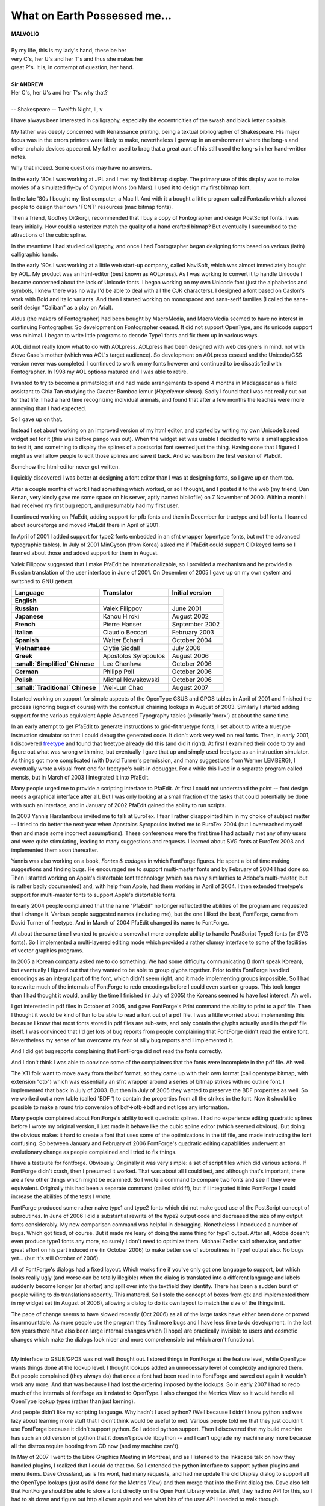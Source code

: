 What on Earth Possessed me...
=============================

.. image:: /images/fftype300.svg
   :align: right
   :width: 200px

| **MALVOLIO**
|
| By my life, this is my lady's hand, these be her
| very C's, her U's and her T's and thus she makes her
| great P's. It is, in contempt of question, her hand.
|
| **Sir ANDREW**
| Her C's, her U's and her T's: why that?
|
| -- Shakespeare -- Twelfth Night, II, v

I have always been interested in calligraphy, especially the eccentricities of
the swash and black letter capitals.

My father was deeply concerned with Renaissance printing, being a textual
bibliographer of Shakespeare. His major focus was in the errors printers were
likely to make, nevertheless I grew up in an environment where the long-s and
other archaic devices appeared. My father used to brag that a great aunt of his
still used the long-s in her hand-written notes.

Why that indeed. Some questions may have no answers.

In the early '80s I was working at JPL and I met my first bitmap display. The
primary use of this display was to make movies of a simulated fly-by of Olympus
Mons (on Mars). I used it to design my first bitmap font.

In the late '80s I bought my first computer, a Mac II. And with it a bought a
little program called Fontastic which allowed people to design their own 'FONT'
resources (mac bitmap fonts).

Then a friend, Godfrey DiGiorgi, recommended that I buy a copy of Fontographer
and design PostScript fonts. I was leary initially. How could a rasterizer match
the quality of a hand crafted bitmap? But eventually I succumbed to the
attractions of the cubic spline.

In the meantime I had studied calligraphy, and once I had Fontographer began
designing fonts based on various (latin) calligraphic hands.

In the early '90s I was working at a little web start-up company, called
NaviSoft, which was almost immediately bought by AOL. My product was an
html-editor (best known as AOLpress). As I was working to convert it to handle
Unicode I became concerned about the lack of Unicode fonts. I began working on
my own Unicode font (just the alphabetics and symbols, I knew there was no way
I'd be able to deal with all the CJK characters). I designed a font based on
Caslon's work with Bold and Italic variants. And then I started working on
monospaced and sans-serif families (I called the sans-serif design "Caliban" as
a play on Arial).

Aldus (the makers of Fontographer) had been bought by MacroMedia, and MacroMedia
seemed to have no interest in continuing Fontographer. So development on
Fontographer ceased. It did not support OpenType, and its unicode support was
minimal. I began to write little programs to decode Type1 fonts and fix them up
in various ways.

AOL did not really know what to do with AOLpress. AOLpress had been designed
with web designers in mind, not with Steve Case's mother (which was AOL's target
audience). So development on AOLpress ceased and the Unicode/CSS version never
was completed. I continued to work on my fonts however and continued to be
dissatisfied with Fontographer. In 1998 my AOL options matured and I was able to
retire.

I wanted to try to become a primatologist and had made arrangements to spend 4
months in Madagascar as a field assistant to Chia Tan studying the Greater
Bamboo lemur (\ *Hapalemur simus*). Sadly I found that I was not really cut out
for that life. I had a hard time recognizing individual animals, and found that
after a few months the leaches were more annoying than I had expected.

So I gave up on that.

Instead I set about working on an improved version of my html editor, and
started by writing my own Unicode based widget set for it (this was before pango
was out). When the widget set was usable I decided to write a small application
to test it, and something to display the splines of a postscript font seemed
just the thing. Having done that I figured I might as well allow people to edit
those splines and save it back. And so was born the first version of PfaEdit.

Somehow the html-editor never got written.

I quickly discovered I was better at designing a font editor than I was at
designing fonts, so I gave up on them too.

After a couple months of work I had something which worked, or so I thought, and
I posted it to the web (my friend, Dan Kenan, very kindly gave me some space on
his server, aptly named bibliofile) on 7 November of 2000. Within a month I had
received my first bug report, and presumably had my first user.

I continued working on PfaEdit, adding support for pfb fonts and then in
December for truetype and bdf fonts. I learned about sourceforge and moved
PfaEdit there in April of 2001.

In April of 2001 I added support for type2 fonts embedded in an sfnt wrapper
(opentype fonts, but not the advanced typographic tables). In July of 2001
MinGyoon (from Korea) asked me if PfaEdit could support CID keyed fonts so I
learned about those and added support for them in August.

Valek Filippov suggested that I make PfaEdit be internationalizable, so I
provided a mechanism and he provided a Russian translation of the user interface
in June of 2001. On December of 2005 I gave up on my own system and switched to
GNU gettext.

.. list-table::
   :header-rows: 1
   :stub-columns: 1

   * - Language
     - Translator
     - Initial version
   * - English
     -
     -
   * - Russian
     - Valek Filippov
     - June 2001
   * - Japanese
     - Kanou Hiroki
     - August 2002
   * - French
     - Pierre Hanser
     - September 2002
   * - Italian
     - Claudio Beccari
     - February 2003
   * - Spanish
     - Walter Echarri
     - October 2004
   * - Vietnamese
     - Clytie Siddall
     - July 2006
   * - Greek
     - Apostolos Syropoulos
     - August 2006
   * - :small:`Simplified` Chinese
     - Lee Chenhwa
     - October 2006
   * - German
     - Philipp Poll
     - October 2006
   * - Polish
     - Michal Nowakowski
     - October 2006
   * - :small:`Traditional` Chinese
     - Wei-Lun Chao
     - August 2007

I started working on support for simple aspects of the OpenType GSUB and GPOS
tables in April of 2001 and finished the process (ignoring bugs of course) with
the contextual chaining lookups in August of 2003. Similarly I started adding
support for the various equivalent Apple Advanced Typography tables (primarily
'morx') at about the same time.

In an early attempt to get PfaEdit to generate instructions to grid-fit truetype
fonts, I set about to write a truetype instruction simulator so that I could
debug the generated code. It didn't work very well on real fonts. Then, in early
2001, I discovered `freetype <http://freetype.sf.net/>`_ and found that freetype
already did this (and did it right). At first I examined their code to try and
figure out what was wrong with mine, but eventually I gave that up and simply
used freetype as an instruction simulator. As things got more complicated (with
David Turner's permission, and many suggestions from Werner LEMBERG), I
eventually wrote a visual front end for freetype's built-in debugger. For a
while this lived in a separate program called mensis, but in March of 2003 I
integrated it into PfaEdit.

Many people urged me to provide a scripting interface to PfaEdit. At first I
could not understand the point -- font design needs a graphical interface after
all. But I was only looking at a small fraction of the tasks that could
potentially be done with such an interface, and in January of 2002 PfaEdit
gained the ability to run scripts.

In 2003 Yannis Haralambous invited me to talk at EuroTex. I fear I rather
disappointed him in my choice of subject matter -- I tried to do better the next
year when Apostolos Syropoulos invited me to EuroTex 2004 (but I overreached
myself then and made some incorrect assumptions). These conferences were the
first time I had actually met any of my users and were quite stimulating,
leading to many suggestions and requests. I learned about SVG fonts at EuroTex
2003 and implemented them soon thereafter.

Yannis was also working on a book, *Fontes & codages* in which FontForge
figures. He spent a lot of time making suggestions and finding bugs. He
encouraged me to support multi-master fonts and by February of 2004 I had done
so. Then I started working on Apple's distortable font technology (which has
many similarities to Adobe's multi-master, but is rather badly documented) and,
with help from Apple, had them working in April of 2004. I then extended
freetype's support for multi-master fonts to support Apple's distortable fonts.

In early 2004 people complained that the name "PfaEdit" no longer reflected the
abilities of the program and requested that I change it. Various people
suggested names (including me), but the one I liked the best, FontForge, came
from David Turner of freetype. And in March of 2004 PfaEdit changed its name to
FontForge.

At about the same time I wanted to provide a somewhat more complete ability to
handle PostScript Type3 fonts (or SVG fonts). So I implemented a multi-layered
editing mode which provided a rather clumsy interface to some of the facilities
of vector graphics programs.

In 2005 a Korean company asked me to do something. We had some difficulty
communicating (I don't speak Korean), but eventually I figured out that they
wanted to be able to group glyphs together. Prior to this FontForge handled
encodings as an integral part of the font, which didn't seem right, and it made
implementing groups impossible. So I had to rewrite much of the internals of
FontForge to redo encodings before I could even start on groups. This took
longer than I had thought it would, and by the time I finished (in July of 2005)
the Koreans seemed to have lost interest. Ah well.

I got interested in pdf files in October of 2005, and gave FontForge's Print
command the ability to print to a pdf file. Then I thought it would be kind of
fun to be able to read a font out of a pdf file. I was a little worried about
implementing this because I know that most fonts stored in pdf files are
sub-sets, and only contain the glyphs actually used in the pdf file itself. I
was convinced that I'd get lots of bug reports from people complaining that
FontForge didn't read the entire font. Nevertheless my sense of fun overcame my
fear of silly bug reports and I implemented it.

And I did get bug reports complaining that FontForge did not read the fonts
correctly.

And I don't think I was able to convince some of the complainers that the fonts
were incomplete in the pdf file. Ah well.

The X11 folk want to move away from the bdf format, so they came up with their
own format (call opentype bitmap, with extension "otb") which was essentially an
sfnt wrapper around a series of bitmap strikes with no outline font. I
implemented that back in July of 2003. But then in July of 2005 they wanted to
preserve the BDF properties as well. So we worked out a new table (called 'BDF
') to contain the properties from all the strikes in the font. Now it should be
possible to make a round trip conversion of bdf->otb->bdf and not lose any
information.

Many people complained about FontForge's ability to edit quadratic splines. I
had no experience editing quadratic splines before I wrote my original version,
I just made it behave like the cubic spline editor (which seemed obvious). But
doing the obvious makes it hard to create a font that uses some of the
optimizations in the ttf file, and made instructing the font confusing. So
between January and February of 2006 FontForge's quadratic editing capabilities
underwent an evolutionary change as people complained and I tried to fix things.

I have a testsuite for fontforge. Obviously. Originally it was very simple: a
set of script files which did various actions. If FontForge didn't crash, then I
presumed it worked. That was about all I could test, and although that's
important, there are a few other things which might be examined. So I wrote a
command to compare two fonts and see if they were equivalent. Originally this
had been a separate command (called sfddiff), but if I integrated it into
FontForge I could increase the abilities of the tests I wrote.

FontForge produced some rather naive type1 and type2 fonts which did not make
good use of the PostScript concept of subroutines. In June of 2006 I did a
substantial rewrite of the type2 output code and decreased the size of my output
fonts considerably. My new comparison command was helpful in debugging.
Nonetheless I introduced a number of bugs. Which got fixed, of course. But it
made me leary of doing the same thing for type1 output. After all, Adobe doesn't
even produce type1 fonts any more, so surely I don't need to optimize them.
Michael Zedler said otherwise, and after great effort on his part induced me (in
October 2006) to make better use of subroutines in Type1 output also. No bugs
yet... (but it's still October of 2006).

All of FontForge's dialogs had a fixed layout. Which works fine if you've only
got one language to support, but which looks really ugly (and worse can be
totally illegible) when the dialog is translated into a different language and
labels suddenly become longer (or shorter) and spill over into the textfield
they identify. There has been a sudden burst of people willing to do
translations recently. This mattered. So I stole the concept of boxes from gtk
and implemented them in my widget set (in August of 2006), allowing a dialog to
do its own layout to match the size of the things in it.

The pace of change seems to have slowed recently (Oct 2006) as all of the large
tasks have either been done or proved insurmountable. As more people use the
program they find more bugs and I have less time to do development. In the last
few years there have also been large internal changes which (I hope) are
practically invisible to users and cosmetic changes which make the dialogs look
nicer and more comprehensible but which aren't functional.

--------------------------------------------------------------------------------

My interface to GSUB/GPOS was not well thought out. I stored things in FontForge
at the feature level, while OpenType wants things done at the lookup level. I
thought lookups added an unnecessary level of complexity and ignored them. But
people complained (they always do) that once a font had been read in to
FontForge and saved out again it wouldn't work any more. And that was because I
had lost the ordering imposed by the lookups. So in early 2007 I had to redo
much of the internals of fontforge as it related to OpenType. I also changed the
Metrics View so it would handle all OpenType lookup types (rather than just
kerning).

And people didn't like my scripting language. Why hadn't I used python? (Well
because I didn't know python and was lazy about learning more stuff that I
didn't think would be useful to me). Various people told me that they just
couldn't use FontForge because it didn't support python. So I added python
support. Then I discovered that my build machine has such an old version of
python that it doesn't provide libpython -- and I can't upgrade my machine any
more because all the distros require booting from CD now (and my machine can't).

In May of 2007 I went to the Libre Graphics Meeting in Montreal, and as I
listened to the Inkscape talk on how they handled plugins, I realized that I
could do that too. So I extended the python interface to support python plugins
and menu items. Dave Crossland, as is his wont, had many requests, and had me
update the old Display dialog to support all the OpenType lookups (just as I'd
done for the Metrics View) and then merge that into the Print dialog too. Dave
also felt that FontForge should be able to store a font directly on the Open
Font Library website. Well, they had no API for this, so I had to sit down and
figure out http all over again and see what bits of the user API I needed to
walk through.

In June I started working on Adobe's feature files (I could support them now
that I was handling lookups properly), and found to my shock that

#. The syntax as presented by Adobe wasn't complete (could not represent all of
   opentype)
#. Some of the syntax that was presented hadn't been implemented by Adobe yet
   and was marked "Subject to change"
#. There was no easy way to represent the "Everything else" class (class 0) of a
   class set without enumerating every glyph by hand (which could not be
   translated into a class 0.
#. There was no way to distinguish a contextual class based lookup from a
   contextual coverage-table based lookup.
#. ... on and on ...

I had assumed that feature files were a stable useful format and found to my
distaste that they were not. I implemented the bits that Adobe hadn't
implemented, and extended them a bit so I could represent more of OpenType (and
told Adobe what my extensions were, but was told they didn't like them). Grump.
Well I wanted something to store as much of OpenType as I could, and I wasn't
going to wait for Adobe to come up with something (which they still haven't).

Apostolos gave me the spec for the new 'MATH' table. But that spec had MicroSoft
Confidential printed all over it and I wasn't about to touch it. Apostolos got
annoyed at my ignoring it, so in July he had Sergey from MS send me a copy of
the spec that no longer said "Confidential" on every page. Then I implemented
the new 'MATH' table.

I'd never had a good Embolden function. I'd tried various approaches and none
worked well. This year I decided to try a very simple idea: Use expand stroke
and then squash the glyph together so it was the same height it had been before.
That basically worked. Still a few oddities, but basically functional.

In July Michal Nowakowski gave me a patch which vastly improved the truetype
auto instructor. I told him I'd only accept it if he would support it. After
some initial grumbling he did so -- and then proceded to make it even better!
Then about a week later Alexej Kryukov said he wanted to make the autoinstructor
support diagonal stems, and the two of them started working together on this.

At the Libre Graphics Meeting Dave demoed Raph Levien's spiro splines and
encouraged me to integrate them into fontforge. But Raph released under GPL and
wasn't willing to change, and I released under BSD and wasn't willing to change.
I got permision from Raph to repackage his spiro routines into a small shared
library (libspiro) which could be released separately from FontForge but to
which FontForge could link. And we had Raph's spiros in FontForge.

I realized that no only could I stick python into fontforge, but if I did a
little more work, I could stick fontforge into python. So I wrapped up most of
fontforge into a shared library that python could load. Dave Crossland had been
complaining (again) about the FontForge widget set. When was I going to move to
gtk? (well, I'd tried gtk back in 2004, and found it hard to use, and bits of it
ugly -- and less functional than my own widget set in the ways that mattered to
me, so I had given up on it). Dave offered to fund development of a gtk
fontforge UI, but only if I'd switch to GPL. I dislike GPL, it seems so
restrictive to me, so I said I wouldn't. Then I realized that I could rework my
library until it was independant of widget set, and allow Dave to write a UI to
sit on top of it, not bound by the fontforge license. So I reworked the
internals of fontforge to make them extensible, stripped the UI out of
libfontforge. And started to work on a gtk based fontforge of my own.

Dave Crossland was complaining on the Open Font Library mailing list about how
much information was lost when a font was released. Guidelines. Names of
lookups. Cubic splines used for generating the quadratics of TrueType. And about
the need for providing sources. Well, providing sources of fonts can be
difficult, and not always useful if the tools to generate the fonts aren't also
available. However there is no reason why much of that information can't be
stored in the font itself. I already had a table that FontForge would create
called ('PfEd', left over from PfaEdit days) which stored per-glyph comments,
and other things. I could simply extend that table to store guidelines and other
things. And document it so that others could use it, of course -- but I'd
already done that.

And that brings us up to Jan 2008, I guess the pace of change sped up a bit this
year as opposed to last.

Alexey and others complained that they wanted multiple layers of splines. More
than just the Foreground, Background, Guidelines layers that FontForge came
with. One common request was to have both a cubic (PostScript) and a quadratic
(TrueType) layer and be able to generate fonts from both. So in March of 2008
FontForge grew multiple layer support.

Later in March I added support for the OpenType 'BASE' and Apple 'bsln' tables.
And to amuse myself I added the ablity to have gradient fills in Type3 (and svg)
fonts.

In June I was thinking of the embolden command I did the year before, and
realized that that was essentially the same idea as was needed for generating
Small Caps glyphs from Capital letters. And then some of those algorithms could
be used to create condensed and extended glyphs. And then I sat down and wrote a
generic "glyph change" dialog -- years ago I had had a "MetaFont" command which
was supposed to allow the user to embolden fonts for condense them or ...
Unfortunately my MetaFont never worked very well (And some users complained that
It didn't read Knuth's mf files. Sigh. No, it metamorphosed fonts in its own
way, not Knuth's), so it got removed. Now it was basically working in a new form
-- but I know better than to call it MetaFont now.

Alexey then stepped in and rewrote much of the code. I did not handle diagonal
stems well when creating small caps, and that was just what he was doing with
the autohinter. So he greatly improved the output.

I was also intregued by italics. Converting a font to italics involves so many
different things -- the font is slanted, compressed, serifs change, letter forms
change, ... I studied exisiting fonts to see what I could learn and asked
various real typographers. The consensis I heard from them was that I could
never make a good italic font from a roman one mechanically and should not
bother to try -- it would just lead to people making bad italic fonts. Good
advice, but I didn't follow it. I thought it was a neat challange. And it was
something Ikarus had done, so I wanted to do it too.

In July a friend of mine, who is a mac user, said she wouldn't even consider
looking at fontforge on her mac unless it behaved more like a mac application.
So I figured out how to build a mac Application, and how to respond to apple
events (like having someone double click on a font file, or drop a font file on
fontforge's icon). I figured out how to start up X so that the user didn't have
to. I made pretty (well, I think they are pretty) icons for font files. I even
changed the menus to use the command key on the mac and to show the mac
cloverleaf icon.

My friend still (November) has not looked at fontforge. Ah well.

Dave Crossland had hired someone to integrate cairo into fontforge. But the
result never got back to me. In a moment of foolish boredom I decided I could do
that too. So I studied cairo, and it really didn't seem that hard. But it was
slow -- at least on my 10 year old x86 machine which doesn't support XRender.
Cairo gave two things I cared about, anti-aliased splines in the glyph view, and
anti-aliased text everywhere. Well I needed cairo in the glyph view, but pango
would also provide fuzzy text and was lighter weight and would also support
complex scripts (which fontforge's own widget set did not do). So I could turn
off cairo everywhere but the glyph view but still get fuzzy text from pango. And
speed things up. Then Khaled Hosny suggested that I implement pango. Hurumph.
And I had wanted to surprise people. Oh well. Implement Pango I did.

A group in Japan created the "Unofficial mingw fontforge page". A very nice
piece of work. It included a set of X resources which provided another, nice
look to the UI. A theme. And then other people started writing themes -- and
started complaining about and finding old bugs in fontforge's resource reading
code -- it had never been exercised before I guess.

--------------------------------------------------------------------------------

I have received many suggestions from many people, too many to enumerate here,
and FontForge is the better for their requests. Often I have reacted badly to
these suggestions (because they always mean more work for me), and I apologize
for that, but mostly I wish to thank those who have helped make FontForge what
it is today.

Currently, probably the biggest complaint about FontForge is the choice of
widget set. No one likes my widgets (except me). Unfortunately for the rest of
the world
:ref:`I don't like the two choices of widget set available to me (gtk and qt) <faq.widget-set>`.
I will get started working on converting to one and then run into some problem I
can't work around easily and give up and go back to my own. Well in 2008 I still
don't like gtk, but I have the fontview working in it. A start but probably not
something I will continue.